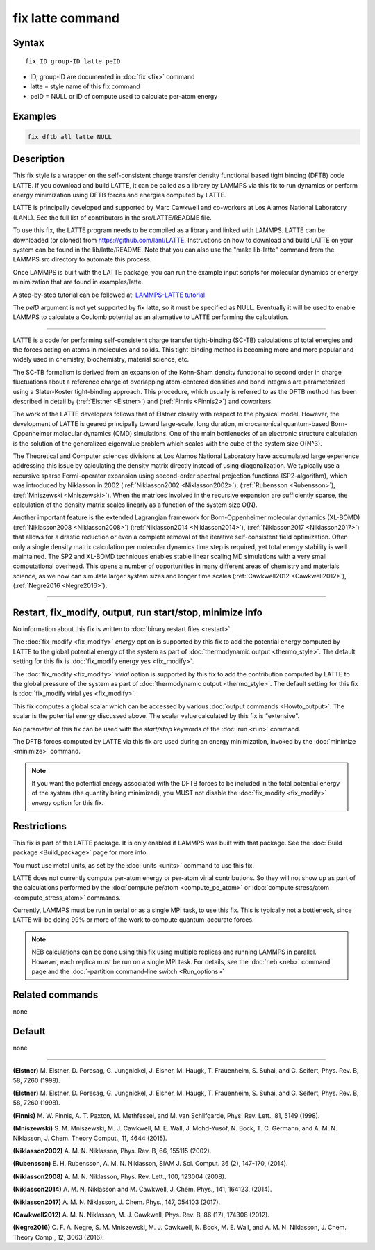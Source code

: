 .. index:: fix latte

fix latte command
=================

Syntax
""""""

.. parsed-literal::

   fix ID group-ID latte peID

* ID, group-ID are documented in :doc:`fix <fix>` command
* latte = style name of this fix command
* peID = NULL or ID of compute used to calculate per-atom energy

Examples
""""""""

.. code-block:: LAMMPS

   fix dftb all latte NULL

Description
"""""""""""

This fix style is a wrapper on the self-consistent charge transfer
density functional based tight binding (DFTB) code LATTE. If you
download and build LATTE, it can be called as a library by LAMMPS via
this fix to run dynamics or perform energy minimization using DFTB
forces and energies computed by LATTE.

LATTE is principally developed and supported by Marc Cawkwell and
co-workers at Los Alamos National Laboratory (LANL).  See the full
list of contributors in the src/LATTE/README file.

To use this fix, the LATTE program needs to be compiled as a library
and linked with LAMMPS.  LATTE can be downloaded (or cloned) from
`https://github.com/lanl/LATTE <https://github.com/lanl/LATTE>`_.
Instructions on how to download and build LATTE on your system can be
found in the lib/latte/README.  Note that you can also use the "make
lib-latte" command from the LAMMPS src directory to automate this
process.

Once LAMMPS is built with the LATTE package, you can run the example
input scripts for molecular dynamics or energy minimization that are
found in examples/latte.

A step-by-step tutorial can be followed at: `LAMMPS-LATTE tutorial <https://github.com/lanl/LATTE/wiki/Using-LATTE-through-LAMMPS>`_

The *peID* argument is not yet supported by fix latte, so it must be
specified as NULL.  Eventually it will be used to enable LAMMPS to
calculate a Coulomb potential as an alternative to LATTE performing
the calculation.

----------

LATTE is a code for performing self-consistent charge transfer
tight-binding (SC-TB) calculations of total energies and the forces
acting on atoms in molecules and solids. This tight-binding method is
becoming more and more popular and widely used in chemistry,
biochemistry, material science, etc.

The SC-TB formalism is derived from an expansion of the Kohn-Sham
density functional to second order in charge fluctuations about a
reference charge of overlapping atom-centered densities and bond
integrals are parameterized using a Slater-Koster tight-binding
approach. This procedure, which usually is referred to as the DFTB
method has been described in detail by (:ref:`Elstner <Elstner>`) and
(:ref:`Finnis <Finnis2>`) and coworkers.

The work of the LATTE developers follows that of Elstner closely with
respect to the physical model.  However, the development of LATTE is
geared principally toward large-scale, long duration, microcanonical
quantum-based Born-Oppenheimer molecular dynamics (QMD) simulations.
One of the main bottlenecks of an electronic structure calculation is
the solution of the generalized eigenvalue problem which scales with
the cube of the system size O(N\^3).

The Theoretical and Computer sciences divisions at Los Alamos National
Laboratory have accumulated large experience addressing this issue by
calculating the density matrix directly instead of using
diagonalization. We typically use a recursive sparse Fermi-operator
expansion using second-order spectral projection functions
(SP2-algorithm), which was introduced by Niklasson in 2002
(:ref:`Niklasson2002 <Niklasson2002>`), (:ref:`Rubensson <Rubensson>`),
(:ref:`Mniszewski <Mniszewski>`).  When the matrices involved in the
recursive expansion are sufficiently sparse, the calculation of the
density matrix scales linearly as a function of the system size O(N).

Another important feature is the extended Lagrangian framework for
Born-Oppenheimer molecular dynamics (XL-BOMD)
(:ref:`Niklasson2008 <Niklasson2008>`) (:ref:`Niklasson2014 <Niklasson2014>`),
(:ref:`Niklasson2017 <Niklasson2017>`) that allows for a drastic reduction
or even a complete removal of the iterative self-consistent field
optimization.  Often only a single density matrix calculation per
molecular dynamics time step is required, yet total energy stability
is well maintained.  The SP2 and XL-BOMD techniques enables stable
linear scaling MD simulations with a very small computational
overhead.  This opens a number of opportunities in many different
areas of chemistry and materials science, as we now can simulate
larger system sizes and longer time scales
(:ref:`Cawkwell2012 <Cawkwell2012>`), (:ref:`Negre2016 <Negre2016>`).

----------

Restart, fix_modify, output, run start/stop, minimize info
"""""""""""""""""""""""""""""""""""""""""""""""""""""""""""

No information about this fix is written to :doc:`binary restart files
<restart>`.

The :doc:`fix_modify <fix_modify>` *energy* option is supported by
this fix to add the potential energy computed by LATTE to the global
potential energy of the system as part of :doc:`thermodynamic output
<thermo_style>`.  The default setting for this fix is :doc:`fix_modify
energy yes <fix_modify>`.

The :doc:`fix_modify <fix_modify>` *virial* option is supported by
this fix to add the contribution computed by LATTE to the global
pressure of the system as part of :doc:`thermodynamic output
<thermo_style>`.  The default setting for this fix is :doc:`fix_modify
virial yes <fix_modify>`.

This fix computes a global scalar which can be accessed by various
:doc:`output commands <Howto_output>`.  The scalar is the potential
energy discussed above.  The scalar value calculated by this fix is
"extensive".

No parameter of this fix can be used with the *start/stop* keywords of
the :doc:`run <run>` command.

The DFTB forces computed by LATTE via this fix are used during an
energy minimization, invoked by the :doc:`minimize <minimize>`
command.

.. note::

   If you want the potential energy associated with the DFTB
   forces to be included in the total potential energy of the system (the
   quantity being minimized), you MUST not disable the
   :doc:`fix_modify <fix_modify>` *energy* option for this fix.

Restrictions
""""""""""""

This fix is part of the LATTE package.  It is only enabled if LAMMPS
was built with that package.  See the :doc:`Build package
<Build_package>` page for more info.

You must use metal units, as set by the :doc:`units <units>` command to
use this fix.

LATTE does not currently compute per-atom energy or per-atom virial
contributions.  So they will not show up as part of the calculations
performed by the :doc:`compute pe/atom <compute_pe_atom>` or :doc:`compute stress/atom <compute_stress_atom>` commands.

Currently, LAMMPS must be run in serial or as a single MPI task, to
use this fix.  This is typically not a bottleneck, since LATTE will be
doing 99% or more of the work to compute quantum-accurate forces.

.. note::

   NEB calculations can be done using this fix using multiple
   replicas and running LAMMPS in parallel.  However, each replica must
   be run on a single MPI task.  For details, see the :doc:`neb <neb>`
   command page and the :doc:`-partition command-line switch <Run_options>`

Related commands
""""""""""""""""

none


Default
"""""""

none

----------

.. _Elstner:

**(Elstner)** M. Elstner, D. Poresag, G. Jungnickel, J. Elsner,
M. Haugk, T. Frauenheim, S. Suhai, and G. Seifert, Phys. Rev. B, 58,
7260 (1998).

.. _Elstner1:

**(Elstner)** M. Elstner, D. Poresag, G. Jungnickel, J. Elsner,
M. Haugk, T. Frauenheim, S. Suhai, and G. Seifert, Phys. Rev. B, 58,
7260 (1998).

.. _Finnis2:

**(Finnis)** M. W. Finnis, A. T. Paxton, M. Methfessel, and M. van
Schilfgarde, Phys. Rev. Lett., 81, 5149 (1998).

.. _Mniszewski:

**(Mniszewski)** S. M. Mniszewski, M. J. Cawkwell, M. E. Wall,
J. Mohd-Yusof, N. Bock, T. C.  Germann, and A. M. N. Niklasson,
J. Chem. Theory Comput., 11, 4644 (2015).

.. _Niklasson2002:

**(Niklasson2002)** A. M. N. Niklasson, Phys. Rev. B, 66, 155115 (2002).

.. _Rubensson:

**(Rubensson)** E. H. Rubensson, A. M. N. Niklasson, SIAM
J. Sci. Comput. 36 (2), 147-170, (2014).

.. _Niklasson2008:

**(Niklasson2008)** A. M. N. Niklasson, Phys. Rev. Lett., 100, 123004
(2008).

.. _Niklasson2014:

**(Niklasson2014)** A. M. N. Niklasson and M. Cawkwell, J. Chem. Phys.,
141, 164123, (2014).

.. _Niklasson2017:

**(Niklasson2017)** A. M. N. Niklasson, J. Chem. Phys., 147, 054103 (2017).

.. _Cawkwell2012:

**(Cawkwell2012)** A. M. N. Niklasson, M. J. Cawkwell, Phys. Rev. B, 86
(17), 174308 (2012).

.. _Negre2016:

**(Negre2016)** C. F. A. Negre, S. M. Mniszewski, M. J. Cawkwell,
N. Bock, M. E. Wall, and A. M. N. Niklasson, J. Chem. Theory Comp.,
12, 3063 (2016).
